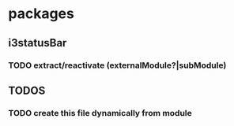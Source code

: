 * packages
** i3statusBar
*** TODO extract/reactivate (externalModule?|subModule)
** *TODOS*
*** TODO create this file dynamically from module
